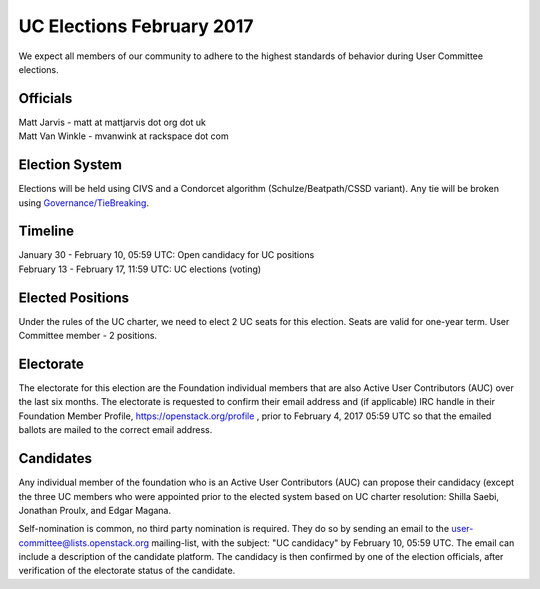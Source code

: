 ==========================
UC Elections February 2017
==========================

We expect all members of our community to adhere to the highest
standards of behavior during User Committee elections.

Officials
=========

| Matt Jarvis - matt at mattjarvis dot org dot uk
| Matt Van Winkle - mvanwink at rackspace dot com

Election System
===============
Elections will be held using CIVS and a Condorcet algorithm
(Schulze/Beatpath/CSSD variant). Any tie will be broken using
`Governance/TieBreaking <https://wiki.openstack.org/wiki/Governance/TieBreaking>`_.

Timeline
========

| January 30 - February 10, 05:59 UTC: Open candidacy for UC positions
| February 13 - February 17, 11:59 UTC: UC elections (voting)

Elected Positions
=================
Under the rules of the UC charter, we need to elect 2 UC seats for this
election. Seats are valid for one-year term. User Committee member - 2
positions.

Electorate
==========
The electorate for this election are the Foundation individual members that
are also Active User Contributors (AUC) over the last six months.
The electorate is requested to confirm their email address and (if applicable) IRC handle
in their Foundation Member Profile, https://openstack.org/profile ,
prior to February 4, 2017 05:59 UTC so that the emailed ballots are mailed to the
correct email address.

Candidates
==========
Any individual member of the foundation who is an Active User Contributors
(AUC) can propose their candidacy (except the three UC members who were appointed
prior to the elected system based on UC charter resolution: Shilla Saebi,
Jonathan Proulx, and Edgar Magana.

Self-nomination is common, no third party nomination is required. They do so by
sending an email to the user-committee@lists.openstack.org mailing-list, with
the subject: "UC candidacy" by February 10, 05:59 UTC. The email can include a
description of the candidate platform. The candidacy is then confirmed by
one of the election officials, after verification of the electorate status of
the candidate.
